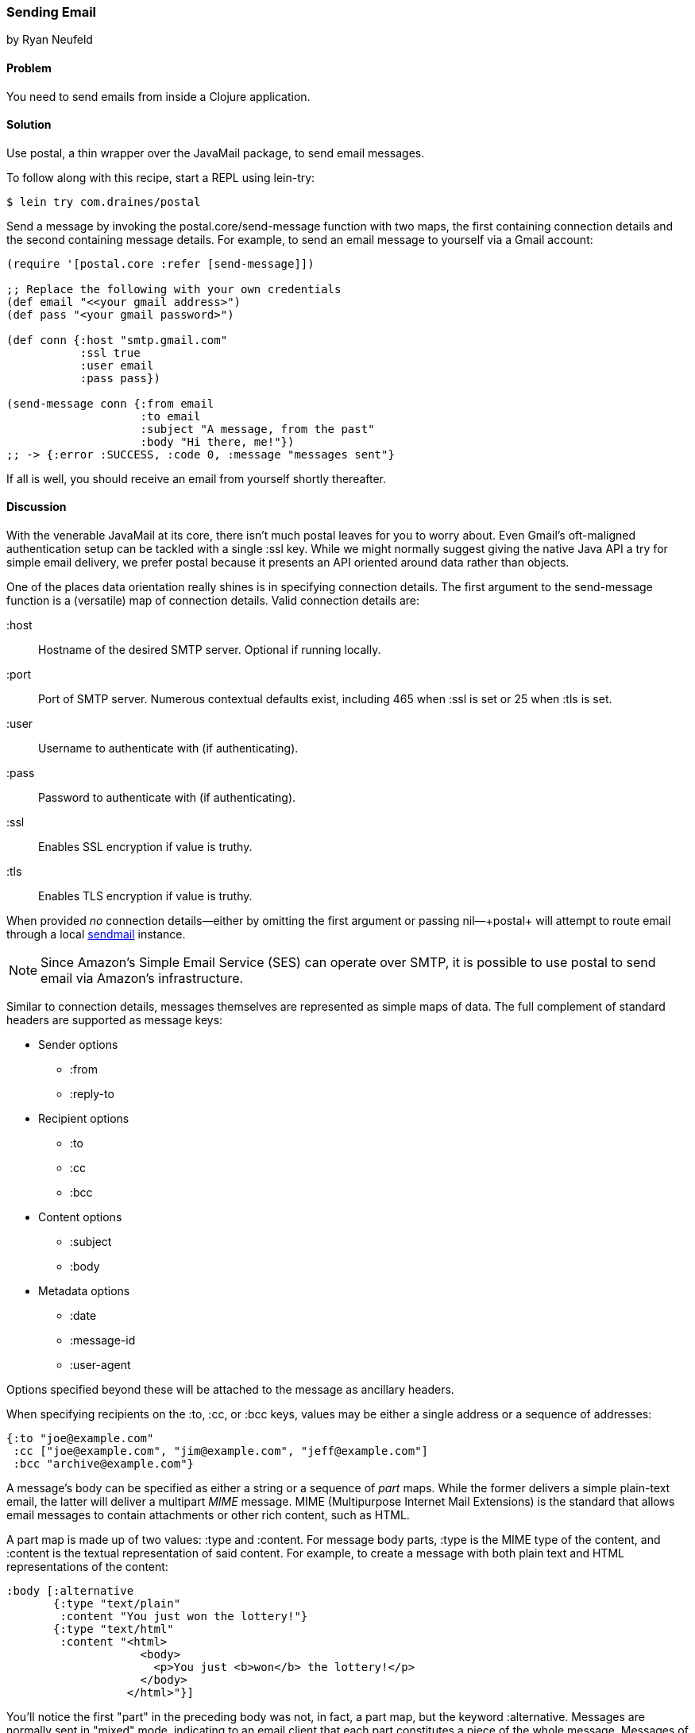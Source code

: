 === Sending Email
[role="byline"]
by Ryan Neufeld

==== Problem

You need to send emails from inside a Clojure application.(((networking/web services, email)))(((email)))

==== Solution

Use +postal+, a thin wrapper over the JavaMail package, to send email
messages.(((postal wrapper)))(((Java, JavaMail package)))(((functions, postal.core/send-message)))

To follow along with this recipe, start a REPL using +lein-try+:

[source,shell-session]
----
$ lein try com.draines/postal
----

Send a message by invoking the +postal.core/send-message+ function
with two maps, the first containing connection details and the second
containing message details. For example, to send an email message to
yourself via a Gmail account:

[source,clojure]
----
(require '[postal.core :refer [send-message]])

;; Replace the following with your own credentials
(def email "<<your gmail address>")
(def pass "<your gmail password>")

(def conn {:host "smtp.gmail.com"
           :ssl true
           :user email
           :pass pass})

(send-message conn {:from email
                    :to email
                    :subject "A message, from the past"
                    :body "Hi there, me!"})
;; -> {:error :SUCCESS, :code 0, :message "messages sent"}
----

If all is well, you should receive an email from yourself shortly
thereafter.

==== Discussion

With the venerable JavaMail at its core, there isn't much +postal+
leaves for you to worry about. Even Gmail's oft-maligned
authentication setup can be tackled with a single +:ssl+ key. While we
might normally suggest giving the native Java API a try for simple
email delivery, we prefer +postal+ because it presents an API oriented
around data rather than objects.(((Gmail)))

One of the places data orientation really shines is in specifying
connection details. The first argument to the +send-message+ function
is a (versatile) map of connection details. Valid connection details
are:

+:host+:: 
  Hostname of the desired SMTP server. Optional if running locally.
+:port+::
  Port of SMTP server. Numerous contextual defaults exist,
  including +465+ when +:ssl+ is set or +25+ when +:tls+ is set.
+:user+::
  Username to authenticate with (if authenticating).
+:pass+::
  Password to authenticate with (if authenticating).
+:ssl+::
  Enables SSL encryption if value is truthy.
+:tls+::
  Enables TLS encryption if value is truthy.

When provided _no_ connection details--either by omitting the first
argument or passing +nil+&#x2014;+postal+ will attempt to route email
through a local http://bit.ly/wiki-sendmail[sendmail]
instance.

[NOTE]
====
Since Amazon's Simple Email Service (SES) can operate over SMTP,
it is possible to use +postal+ to send email via Amazon's
infrastructure.((("Amazon's Simple Email Service (SES)")))((("Simple Email Service (SES)")))
====

Similar to connection details, messages themselves are represented as
simple maps of data. The full complement of standard headers are
supported as message keys:

* Sender options
** +:from+
** +:reply-to+
* Recipient options
** +:to+
** +:cc+
** +:bcc+
* Content options
** +:subject+
** +:body+
* Metadata options
** +:date+
** +:message-id+
** +:user-agent+

Options specified beyond these will be attached to the message as
ancillary headers.

When specifying recipients on the +:to+, +:cc+, or +:bcc+ keys, values
may be either a single address or a sequence of addresses:

[source,clojure]
----
{:to "joe@example.com"
 :cc ["joe@example.com", "jim@example.com", "jeff@example.com"]
 :bcc "archive@example.com"}
----

A message's body can be specified as either a string or a sequence of
_part_ maps. While the former delivers a simple plain-text email, the
latter will deliver a multipart _MIME_ message. MIME (Multipurpose Internet Mail Extensions) is the standard
that allows email messages to contain attachments or other rich
content, such as HTML.((("MIME (Multipurpose Internet Mail Extensions)")))(((maps, part maps)))(((part maps)))

A part map is made up of two values: +:type+ and +:content+. For
message body parts, +:type+ is the MIME type of the content, and
+:content+ is the textual representation of said content. For example,
to create a message with both plain text and HTML representations of
the content:

[source,clojure]
----
:body [:alternative
       {:type "text/plain"
        :content "You just won the lottery!"}
       {:type "text/html"
        :content "<html>
                    <body>
                      <p>You just <b>won</b> the lottery!</p>
                    </body>
                  </html>"}]
----

You'll notice the first "part" in the preceding body was not, in fact, a
part map, but the keyword +:alternative+. Messages are normally sent
in "mixed" mode, indicating to an email client that each part constitutes a
piece of the whole message. Messages of the +:alternative+ type,
however, inform a client that each part represents the entire message,
albeit in differing formats.

[NOTE]
====
If you need to send complicated multipart messages and require a high
level of control over message creation, you should use the raw
JavaMail API to construct messages.
====

For attachments, the +:type+ parameter behaves a little differently,
controlling whether the attachment resides inline (+:inline+) or as an
attachment (+:attachment+). The contents of an attachment are
specified by providing a +File+ object for the +:content+ key. An
attachment's content type and name are generally inferred from the
+File+ object, but they may be overridden via the +:content-type+ and
+:file-name+ keys, respectively.(((attachments)))

For example, forwarding all of your closest friends a picture of your
cat might look something like this:

[source,clojure]
----
:body [{:type "text/plain"
        :content "Hey folks,\n\nCheck out these pictures of my cat!"}
       {:type :inline
        :content (File. "/tmp/lester-flying-photoshop")
        :content-type "image/jpeg"
        :file-name "lester-flying.jpeg"}
       {:type :attachment
        :content (File. "/tmp/lester-upside-down.jpeg")}]
----

==== See Also

* ++postal++'s https://github.com/drewr/postal[GitHub repository]
* JavaMail's http://bit.ly/javamail-api-doc[API documentation]

